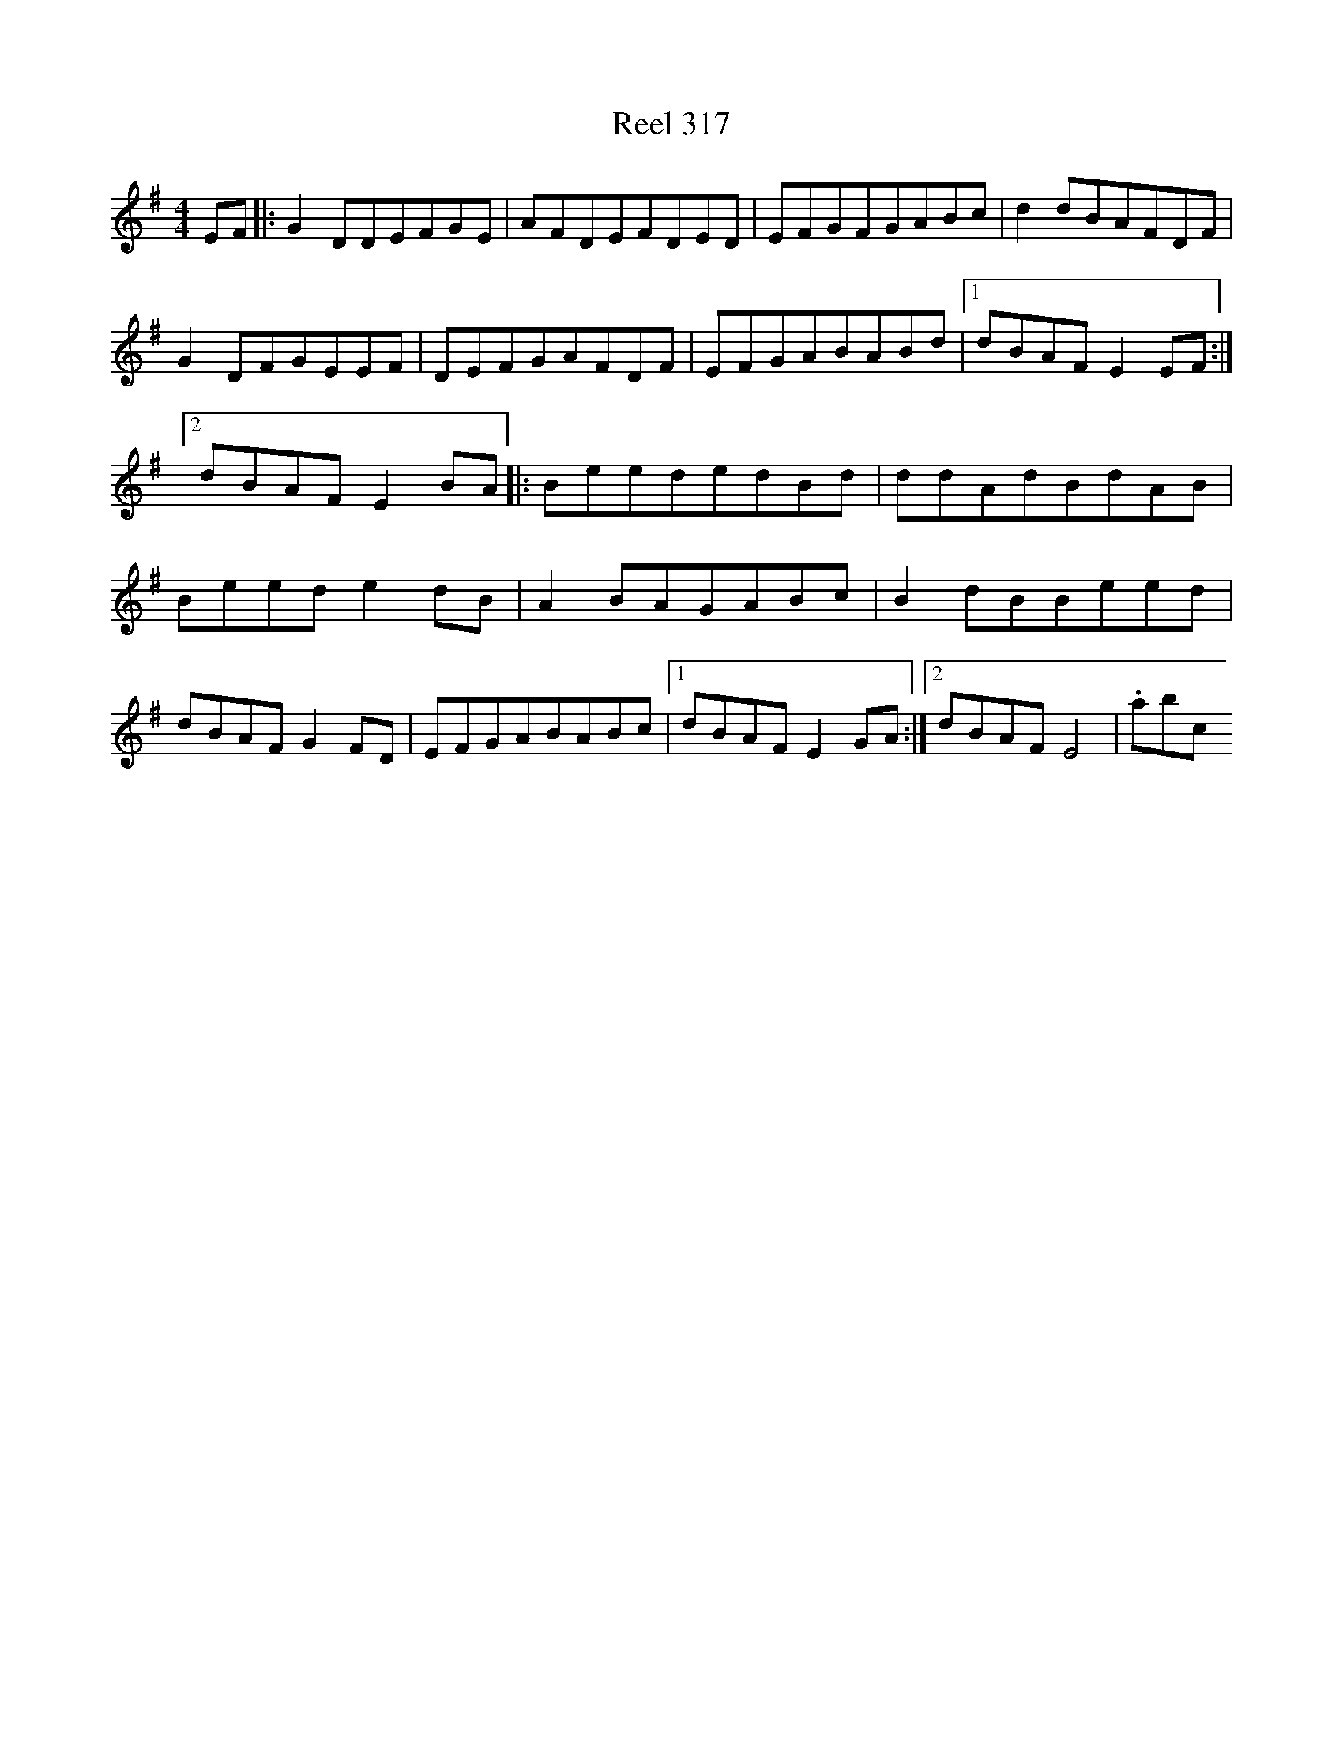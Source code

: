 X:317
T:Reel 317
L:1/8
M: 4/4
K: E minor
EF|:G2DDEFGE|AFDEFDED|EFGFGABc|d2dBAFDF|G2DFGEEF|DEFGAFDF|EFGABABd|1dBAFE2EF:|2dBAFE2BA|:BeededBd|ddAdBdAB|Beede2dB|A2BAGABc|B2dBBeed|dBAFG2FD|EFGABABc|1dBAFE2GA:|2dBAFE4|.abc
